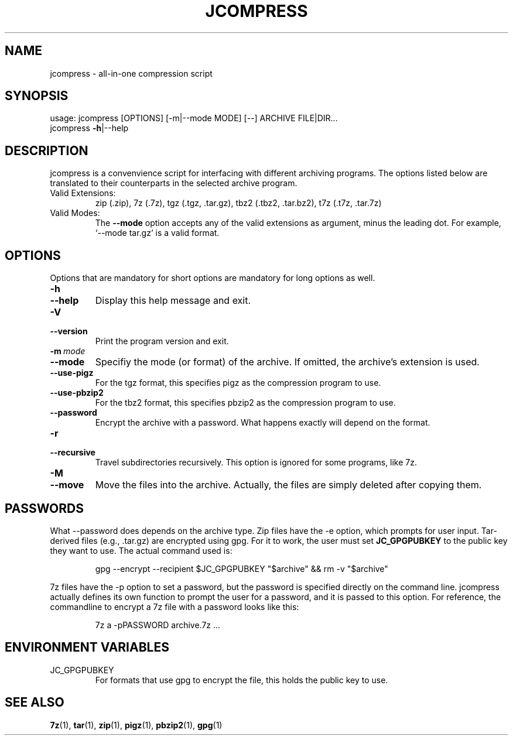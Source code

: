 .TH JCOMPRESS "1" "December 2022" "jcompress 1.0" "User Commands"
.
.SH NAME
jcompress \- all-in-one compression script
.
.SH SYNOPSIS
usage: jcompress [OPTIONS] [-m|--mode MODE] [--] ARCHIVE FILE|DIR...
       jcompress \fB-h\fR|--help
.
.SH DESCRIPTION
jcompress is a convenvience script for interfacing with different archiving programs.
The options listed below are translated to their counterparts in the selected archive program.
.
.IP "Valid Extensions:"
zip (.zip),
7z (.7z),
tgz (.tgz, .tar.gz),
tbz2 (.tbz2, .tar.bz2),
t7z (.t7z, .tar.7z)
.
.IP "Valid Modes:"
The
.B --mode
option accepts any of the valid extensions as argument, minus the leading dot.
For example, `--mode tar.gz' is a valid format.
.
.SH OPTIONS
Options that are mandatory for short options are mandatory for long options as well.
.
.TP
.B -h
.TQ
.B --help
Display this help message and exit.
.
.TP
.B -V
.TQ
.B --version
Print the program version and exit.
.
.TP
.BI -m\~ mode
.TQ
.B --mode
Specifiy the mode (or format) of the archive.
If omitted, the archive's extension is used.
.
.TP
.B --use-pigz
For the tgz format, this specifies pigz as the compression program to use.
.
.TP
.B --use-pbzip2
For the tbz2 format, this specifies pbzip2 as the compression program to use.
.
.TP
.B --password
Encrypt the archive with a password.
What happens exactly will depend on the format.
.
.TP
.B -r
.TQ
.B --recursive
Travel subdirectories recursively.
This option is ignored for some programs, like 7z.
.
.TP
.B -M
.TQ
.B --move
Move the files into the archive.
Actually, the files are simply deleted after copying them.
.
.SH PASSWORDS
What --password does depends on the archive type.
Zip files have the -e option, which prompts for user input.
Tar-derived files (e.g., .tar.gz) are encrypted using gpg.
For it to work, the user must set
.B JC_GPGPUBKEY
to the public key they want to use.
The actual command used is:
.IP
gpg --encrypt --recipient $JC_GPGPUBKEY "$archive" && rm -v "$archive"
.
.PP
7z files have the -p option to set a password, but the password is specified directly on the command line.
jcompress actually defines its own function to prompt the user for a password, and it is passed to this option.
For reference, the commandline to encrypt a 7z file with a password looks like this:
.IP
7z a -pPASSWORD archive.7z ...
.
.SH "ENVIRONMENT VARIABLES"
.IP JC_GPGPUBKEY
For formats that use gpg to encrypt the file, this
holds the public key to use.
.
.SH "SEE ALSO"
.BR 7z (1),\~ tar (1),\~ zip (1),\~ pigz (1),\~ pbzip2 (1),\~ gpg (1)
